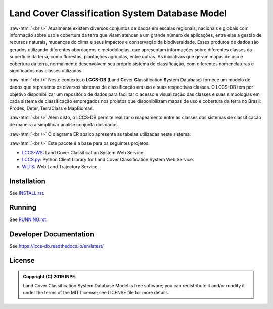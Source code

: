 ..
    This file is part of Land Cover Classification System Database Model.
    Copyright (C) 2019 INPE.

    Land Cover Classification System Database Model is free software; you can redistribute it and/or modify it
    under the terms of the MIT License; see LICENSE file for more details.


===============================================
Land Cover Classification System Database Model
===============================================

.. image:: https://img.shields.io/badge/license-MIT-green
        :target: https://github.com//brazil-data-cube/lccs-db/blob/master/LICENSE
        :alt: License

.. image:: https://travis-ci.org/brazil-data-cube/lccs-db.svg?branch=master
        :target: https://travis-ci.org/brazil-data-cube/lccs-db
        :alt: Travis CI

.. image:: https://coveralls.io/repos/github/brazil-data-cube/lccs-db/badge.svg?branch=master
        :target: https://coveralls.io/github/brazil-data-cube/lccs-db?branch=master
        :alt: Information on Test Coverage

.. image:: https://readthedocs.org/projects/lccs-db/badge/?version=latest
        :target: https://lccs-db.readthedocs.io/en/latest/?badge=latest
        :alt: Documentation Status

.. image:: https://img.shields.io/badge/lifecycle-experimental-orange.svg
        :target: https://www.tidyverse.org/lifecycle/#experimental
        :alt: Package Lifecycle Status: Experimental

.. image:: https://img.shields.io/github/tag/brazil-data-cube/lccs-db.svg
        :target: https://github.com/brazil-data-cube/lccs-db/releases
        :alt: Release

.. image:: https://badges.gitter.im/brazil-data-cube/community.png
        :target: https://gitter.im/brazil-data-cube/community#
        :alt: Join the chat


.. role:: raw-html(raw)
    :format: html

:raw-html:`<br />`
Atualmente existem diversos conjuntos de dados em escalas regionais, nacionais e globais com informação sobre uso e cobertura da terra que visam atender a um grande número de aplicações, entre elas a gestão de recursos naturais, mudanças do clima e seus impactos e conservação da biodiversidade. Esses produtos de dados são gerados utilizando diferentes abordagens e metodologias, que apresentam informações sobre diferentes classes da superfície da terra, como florestas, plantações agrícolas, entre outras. As iniciativas que geram mapas de uso e cobertura da terra, normalmente desenvolvem seu próprio sistema de classificação, com diferentes nomenclaturas e significados das classes utilizadas.

:raw-html:`<br />`
Neste contexto, o **LCCS-DB** (**L**\ and **C**\ over **C**\ lassification **S**\ystem **D**\ ata\ **b**\ ase) fornece um modelo de dados que representa os diversos sistemas de classificação em uso e suas respectivas classes. O LCCS-DB tem por objetivo disponibilizar um repositório de dados para facilitar o acesso e visualização das classes e suas simbologias em cada sistema de classificação empregados nos projetos que disponibilizam mapas de uso e cobertura da terra no Brasil: Prodes, Deter, TerraClass e MapBiomas.

:raw-html:`<br />`
Além disto, o LCCS-DB permite realizar o mapeamento entre as classes dos sistemas de classificação de maneira a simplificar análise conjunta dos dados.

:raw-html:`<br />`
O diagrama ER abaixo apresenta as tabelas utilizadas neste sistema:

.. image:: https://github.com/brazil-data-cube/lccs-db/raw/master/doc/spec/lccs_database.png
        :target: https://github.com/brazil-data-cube/lccs-db/tree/master/doc/spec
        :width: 90%
        :alt: Database Schema

:raw-html:`<br />`
Este pacote é a base para os seguintes projetos:

- `LCCS-WS <https://github.com/brazil-data-cube/lccs-ws>`_: Land Cover Classification System Web Service.
- `LCCS.py <https://github.com/brazil-data-cube/lccs.py>`_: Python Client Library for Land Cover Classification System Web Service.
- `WLTS <https://github.com/brazil-data-cube/lccs.py>`_: Web Land Trajectory Service.


Installation
============

See `INSTALL.rst <./INSTALL.rst>`_.


Running
=======

See `RUNNING.rst <./RUNNING.rst>`_.


Developer Documentation
=======================

See https://lccs-db.readthedocs.io/en/latest/


License
=======

.. admonition::
    Copyright (C) 2019 INPE.

    Land Cover Classification System Database Model is free software; you can redistribute it and/or modify it
    under the terms of the MIT License; see LICENSE file for more details.

